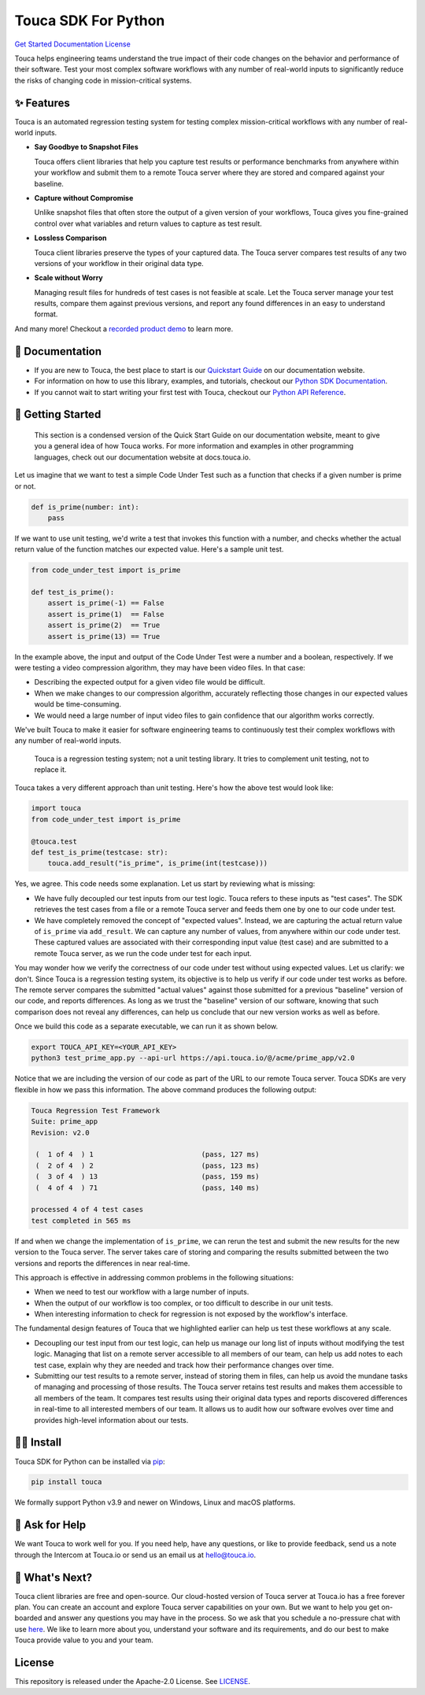 Touca SDK For Python
####################

`Get Started <https://app.touca.io>`__
`Documentation <https://docs.touca.io/api/python-sdk>`__
`License <https://github.com/trytouca/touca-python/blob/main/LICENSE>`__

Touca helps engineering teams understand the true impact of their code changes
on the behavior and performance of their software. Test your most complex
software workflows with any number of real-world inputs to significantly
reduce the risks of changing code in mission-critical systems.

.. image:: https://gblobscdn.gitbook.com/assets%2F-MWzZns5gcbaOLND3iQY%2F-MbwEQRnyNCcNhCOZail%2F-MbwFdJnPRjj4AxZb5a9%2Fpic1.png?alt=media&token=53187b81-7358-4701-95e6-b3e420dd10bd
  :alt: Touca Server

✨ Features
===========

Touca is an automated regression testing system for testing complex
mission-critical workflows with any number of real-world inputs.

-  **Say Goodbye to Snapshot Files**

   Touca offers client libraries that help you capture test results or
   performance benchmarks from anywhere within your workflow and submit
   them to a remote Touca server where they are stored and compared
   against your baseline.

-  **Capture without Compromise**

   Unlike snapshot files that often store the output of a given version
   of your workflows, Touca gives you fine-grained control over what
   variables and return values to capture as test result.

-  **Lossless Comparison**

   Touca client libraries preserve the types of your captured data.
   The Touca server compares test results of any two versions of your
   workflow in their original data type.

-  **Scale without Worry**

   Managing result files for hundreds of test cases is not feasible at
   scale. Let the Touca server manage your test results, compare them
   against previous versions, and report any found differences in an
   easy to understand format.

And many more! Checkout a
`recorded product demo <https://www.youtube.com/channel/UCAGugoQDJY3wdMuqETTOvIA>`__
to learn more.

📖 Documentation
================

-  If you are new to Touca, the best place to start is our `Quickstart Guide <https://docs.touca.io/getting-started/quickstart>`__ on our documentation website.
-  For information on how to use this library, examples, and tutorials, checkout our `Python SDK Documentation <https://docs.touca.io/api/python-sdk>`__.
-  If you cannot wait to start writing your first test with Touca, checkout our `Python API Reference <https://app.touca.io/docs/clients/python/api.html>`__.

🚀 Getting Started
==================

    This section is a condensed version of the Quick Start Guide on our
    documentation website, meant to give you a general idea of how Touca
    works. For more information and examples in other programming languages,
    check out our documentation website at docs.touca.io.

Let us imagine that we want to test a simple Code Under Test such as a function
that checks if a given number is prime or not.

.. code:: python

    def is_prime(number: int):
        pass

If we want to use unit testing, we'd write a test that invokes this function
with a number, and checks whether the actual return value of the function
matches our expected value. Here's a sample unit test.

.. code:: python

    from code_under_test import is_prime

    def test_is_prime():
        assert is_prime(-1) == False
        assert is_prime(1)  == False
        assert is_prime(2)  == True
        assert is_prime(13) == True

In the example above, the input and output of the Code Under Test were a
number and a boolean, respectively. If we were testing a video compression
algorithm, they may have been video files. In that case:

-  Describing the expected output for a given video file would be difficult.
-  When we make changes to our compression algorithm, accurately reflecting those changes in our expected values would be time-consuming.
-  We would need a large number of input video files to gain confidence that our algorithm works correctly.

We've built Touca to make it easier for software engineering teams to
continuously test their complex workflows with any number of
real-world inputs.

    Touca is a regression testing system; not a unit testing library.
    It tries to complement unit testing, not to replace it.

Touca takes a very different approach than unit testing.
Here's how the above test would look like:

.. code:: python

    import touca
    from code_under_test import is_prime

    @touca.test
    def test_is_prime(testcase: str):
        touca.add_result("is_prime", is_prime(int(testcase)))

Yes, we agree. This code needs some explanation. Let us start by reviewing
what is missing:

-  We have fully decoupled our test inputs from our test logic. Touca refers to these inputs as "test cases". The SDK retrieves the test cases from a file or a remote Touca server and feeds them one by one to our code under test.
-  We have completely removed the concept of "expected values". Instead, we are capturing the actual return value of ``is_prime`` via ``add_result``. We can capture any number of values, from anywhere within our code under test. These captured values are associated with their corresponding input value (test case) and are submitted to a remote Touca server, as we run the code under test for each input.

You may wonder how we verify the correctness of our code under test without
using expected values. Let us clarify: we don't. Since Touca is a regression
testing system, its objective is to help us verify if our code under test works
as before. The remote server compares the submitted "actual values" against
those submitted for a previous "baseline" version of our code, and reports
differences. As long as we trust the "baseline" version of our
software, knowing that such comparison does not reveal any differences, can
help us conclude that our new version works as well as before.

Once we build this code as a separate executable, we can run it as shown
below.

.. code:: bash

    export TOUCA_API_KEY=<YOUR_API_KEY>
    python3 test_prime_app.py --api-url https://api.touca.io/@/acme/prime_app/v2.0

Notice that we are including the version of our code as part of the URL to
our remote Touca server. Touca SDKs are very flexible in how we pass this
information. The above command produces the following output:

.. code:: plaintext

    Touca Regression Test Framework
    Suite: prime_app
    Revision: v2.0

     (  1 of 4  ) 1                          (pass, 127 ms)
     (  2 of 4  ) 2                          (pass, 123 ms)
     (  3 of 4  ) 13                         (pass, 159 ms)
     (  4 of 4  ) 71                         (pass, 140 ms)

    processed 4 of 4 test cases
    test completed in 565 ms

If and when we change the implementation of ``is_prime``, we can rerun the
test and submit the new results for the new version to the Touca server.
The server takes care of storing and comparing the results submitted between
the two versions and reports the differences in near real-time.

This approach is effective in addressing common problems in the following
situations:

-  When we need to test our workflow with a large number of inputs.
-  When the output of our workflow is too complex, or too difficult to describe in our unit tests.
-  When interesting information to check for regression is not exposed by the workflow's interface.

The fundamental design features of Touca that we highlighted earlier
can help us test these workflows at any scale.

-  Decoupling our test input from our test logic, can help us manage our long list of inputs without modifying the test logic. Managing that list on a remote server accessible to all members of our team, can help us add notes to each test case, explain why they are needed and track how their performance changes over time.
-  Submitting our test results to a remote server, instead of storing them in files, can help us avoid the mundane tasks of managing and processing of those results. The Touca server retains test results and makes them accessible to all members of the team. It compares test results using their original data types and reports discovered differences in real-time to all interested members of our team. It allows us to audit how our software evolves over time and provides high-level information about our tests.

🧑‍🔧 Install
=============

Touca SDK for Python can be installed via `pip <https://pip.pypa.io/>`__:

.. code:: bash

    pip install touca

We formally support Python v3.9 and newer on Windows, Linux and macOS platforms.

🙋 Ask for Help
=================

We want Touca to work well for you. If you need help, have any questions, or
like to provide feedback, send us a note through the Intercom at Touca.io or
send us an email us at `hello@touca.io <mailto:hello@touca.io>`__.

💸 What's Next?
===============

Touca client libraries are free and open-source. Our cloud-hosted version of
Touca server at Touca.io has a free forever plan. You can create an account
and explore Touca server capabilities on your own. But we want to help
you get on-boarded and answer any questions you may have in the process.
So we ask that you schedule a no-pressure chat with use
`here <https://calendly.com/ghorbanzade/30min>`__.
We like to learn more about you, understand your software and its requirements,
and do our best to make Touca provide value to you and your team.

License
=======

This repository is released under the Apache-2.0 License. See
`LICENSE <https://github.com/trytouca/touca-python/blob/main/LICENSE>`__.
